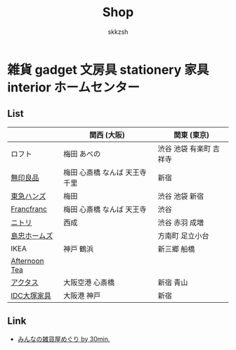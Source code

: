 #+TITLE: Shop
#+AUTHOR: skkzsh
#+LANGUAGE: ja
#+OPTIONS: \n:nil
#+HTML_HEAD: <link rel="stylesheet" type="text/css" href="http://skkzsh.github.com/style_sheet/org/white-org.css" title="org">

* 雑貨 gadget 文房具 stationery 家具 interior ホームセンター
** List
   |               | 関西 (大阪)                    | 関東 (東京)             |
   |---------------+--------------------------------+-------------------------|
   | ロフト        | 梅田 あべの                    | 渋谷 池袋 有楽町 吉祥寺 |
   | [[http://www.muji.net/store/][無印良品]]      | 梅田 心斎橋 なんば 天王寺 千里 | 新宿                    |
   | [[https://www.tokyu-hands.co.jp/][東急ハンズ]]    | 梅田                           | 渋谷 池袋 新宿          |
   | [[http://www.francfranc.com/shop/default.aspx][Francfranc]]    | 梅田 心斎橋 なんば 天王寺      | 渋谷                    |
   | [[http://www.nitori-net.jp][ニトリ]]        | 西成                           | 渋谷 赤羽 成増          |
   | [[http://www.shimachu.co.jp][島忠ホームズ]]  |                                | 方南町 足立小台         |
   | IKEA          | 神戸 鶴浜                      | 新三郷 船橋             |
   | [[http://www.afternoon-tea.net/pc/index.html][Afternoon Tea]] |                                |                         |
   | [[http://www.actus-interior.com][アクタス]]      | 大阪空港 心斎橋                | 新宿 青山               |
   | [[http://www.idc-otsuka.jp/][IDC大塚家具]]   | 大阪港 神戸                    | 新宿                    |

** Link
   - [[http://zakka.30min.jp/][みんなの雑貨屋めぐり by 30min.]]
